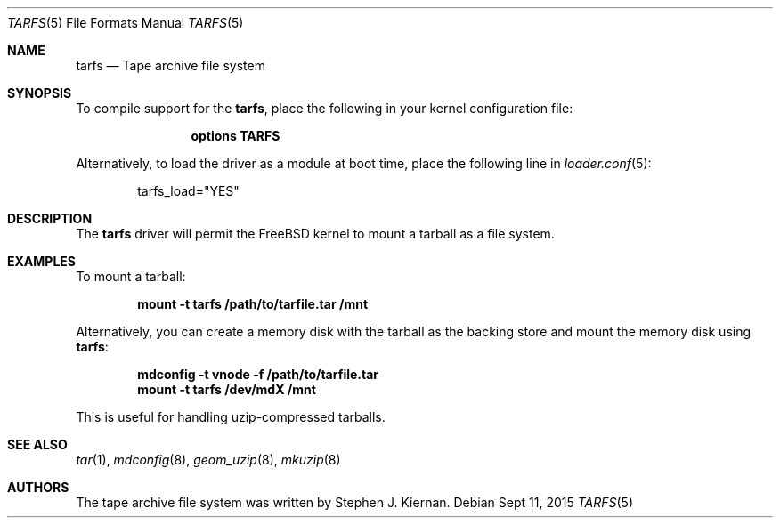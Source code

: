 .\"
.\" Copyright (c) 2015 Juniper Networks, Inc.
.\" All rights reserved.
.\"
.\" Redistribution and use in source and binary forms, with or without
.\" modification, are permitted provided that the following conditions
.\" are met:
.\" 1. Redistributions of source code must retain the above copyright
.\"    notice, this list of conditions and the following disclaimer.
.\" 2. Redistributions in binary form must reproduce the above copyright
.\"    notice, this list of conditions and the following disclaimer in the
.\"    documentation and/or other materials provided with the distribution.
.\"
.\" THIS SOFTWARE IS PROVIDED BY THE AUTHOR AND CONTRIBUTORS ``AS IS'' AND
.\" ANY EXPRESS OR IMPLIED WARRANTIES, INCLUDING, BUT NOT LIMITED TO, THE
.\" IMPLIED WARRANTIES OF MERCHANTABILITY AND FITNESS FOR A PARTICULAR PURPOSE
.\" ARE DISCLAIMED.  IN NO EVENT SHALL THE AUTHOR OR CONTRIBUTORS BE LIABLE
.\" FOR ANY DIRECT, INDIRECT, INCIDENTAL, SPECIAL, EXEMPLARY, OR CONSEQUENTIAL
.\" DAMAGES (INCLUDING, BUT NOT LIMITED TO, PROCUREMENT OF SUBSTITUTE GOODS
.\" OR SERVICES; LOSS OF USE, DATA, OR PROFITS; OR BUSINESS INTERRUPTION)
.\" HOWEVER CAUSED AND ON ANY THEORY OF LIABILITY, WHETHER IN CONTRACT, STRICT
.\" LIABILITY, OR TORT (INCLUDING NEGLIGENCE OR OTHERWISE) ARISING IN ANY WAY
.\" OUT OF THE USE OF THIS SOFTWARE, EVEN IF ADVISED OF THE POSSIBILITY OF
.\" SUCH DAMAGE.
.\"
.\" $FreeBSD$
.\"
.Dd Sept 11, 2015
.Dt TARFS 5
.Os
.Sh NAME
.Nm tarfs
.Nd Tape archive file system
.Sh SYNOPSIS
To compile support for the
.Nm ,
place the following in your kernel configuration file:
.Bd -ragged -offset indent
.Cd "options TARFS"
.Ed
.Pp
Alternatively, to load the driver as a
module at boot time, place the following line in
.Xr loader.conf 5 :
.Bd -literal -offset indent
tarfs_load="YES"
.Ed
.Sh DESCRIPTION
The
.Nm
driver will permit the
.Fx
kernel to mount a tarball as a file system.
.Sh EXAMPLES
To mount a tarball:
.Pp
.Dl "mount -t tarfs /path/to/tarfile.tar /mnt"
.Pp
Alternatively, you can create a memory disk with the tarball as the backing
store and mount the memory disk using
.Nm :
.Pp
.Dl "mdconfig -t vnode -f /path/to/tarfile.tar"
.Dl "mount -t tarfs /dev/mdX /mnt"
.Pp
This is useful for handling uzip-compressed tarballs.
.Pp
.Sh SEE ALSO
.Xr tar 1 ,
.Xr mdconfig 8 ,
.Xr geom_uzip 8 ,
.Xr mkuzip 8
.Sh AUTHORS
.An -nosplit
The tape archive file system was written by
.An Stephen J. Kiernan .
